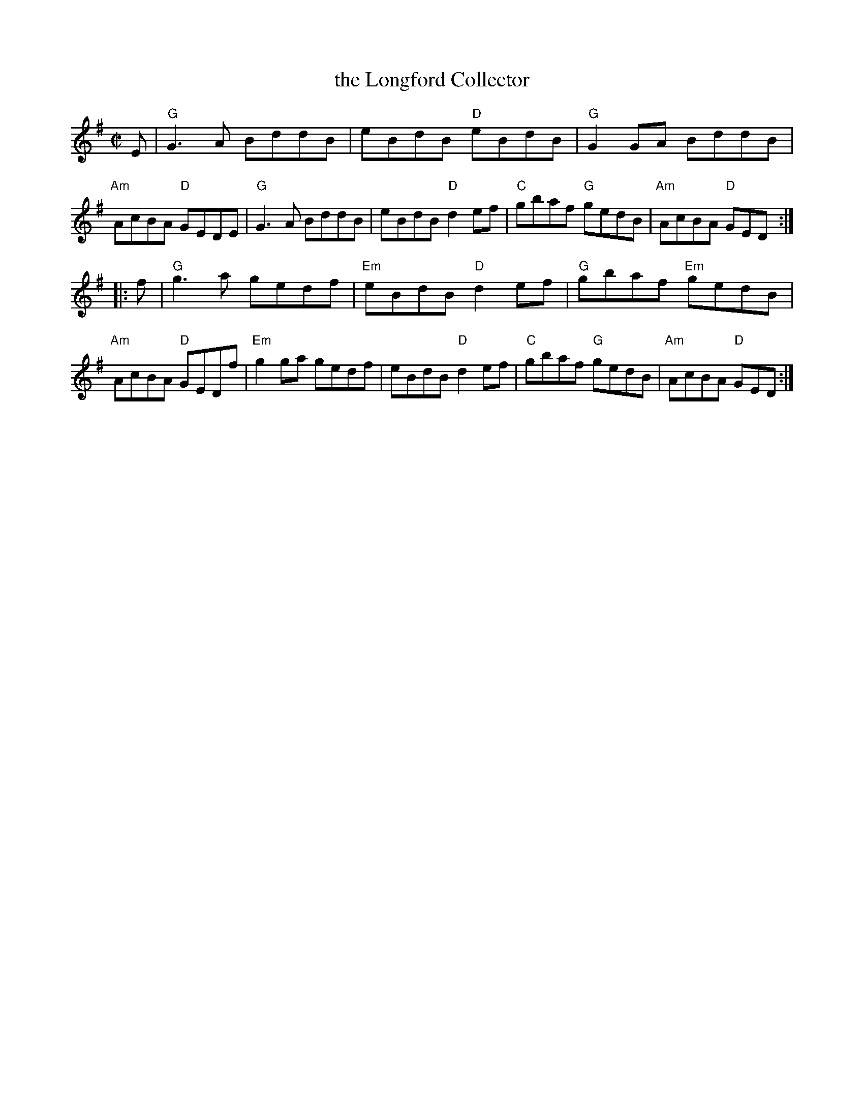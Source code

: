 X: 14
T: the Longford Collector
R: reel
Z: 2006 John Chambers <jc:trillian.mit.edu>
B: "100 Essential Irish Session Tunes" 1995 Dave Mallinson, ed.
M: C|
L: 1/8
K: G
E |\
"G"G3A BddB | eBdB "D"eBdB | "G"G2GA BddB | "Am"AcBA "D"GEDE |\
"G"G3A BddB | eBdB "D"d2ef | "C"gbaf "G"gedB | "Am"AcBA "D"GED :|
|: f |\
"G"g3a gedf | "Em"eBdB "D"d2ef | "G"gbaf "Em"gedB | "Am"AcBA "D"GEDf |\
"Em"g2ga gedf | eBdB "D"d2ef | "C"gbaf "G"gedB | "Am"AcBA "D"GED :|
